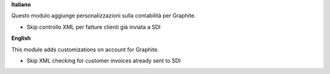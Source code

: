 **Italiano**

Questo modulo aggiunge personalizzazioni sulla contabilità per Graphite.

- Skip controllo XML per fatture clienti già inviata a SDI

**English**

This module adds customizations on account for Graphite.

- Skip XML checking for customer invoices already sent to SDI
